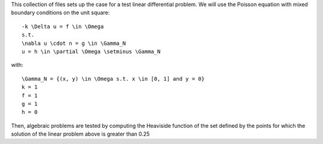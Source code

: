 This collection of files sets up the case for a test linear differential
problem. We will use the Poisson equation with mixed boundary conditions
on the unit square::

    -k \Delta u = f \in \Omega
    s.t.
    \nabla u \cdot n = g \in \Gamma_N
    u = h \in \partial \Omega \setminus \Gamma_N

with::

    \Gamma_N = {(x, y) \in \Omega s.t. x \in [0, 1] and y = 0}
    k = 1
    f = 1
    g = 1
    h = 0

Then, algebraic problems are tested by computing the Heaviside function of
the set defined by the points for which the solution of the linear problem
above is greater than 0.25
